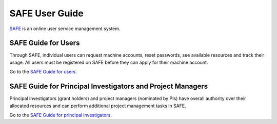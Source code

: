 SAFE User Guide
===============

`SAFE <https://safe.epcc.ed.ac.uk/safadmin/>`__ is an online user
service management system.

SAFE Guide for Users
--------------------

Through SAFE, individual users can request
machine accounts, reset passwords, see available resources and track
their usage. All users must be registered on SAFE before they can apply
for their machine account.

Go to the `SAFE Guide for users <safe-guide-users.html>`__.


SAFE Guide for Principal Investigators and Project Managers
-----------------------------------------------------------

Principal investigators (grant holders) and project managers (nominated
by PIs) have overall authority over their allocated resources and can
perform additional project management tasks in SAFE.

Go to the `SAFE Guide for principal
investigators <safe-guide-pi.html>`__.

